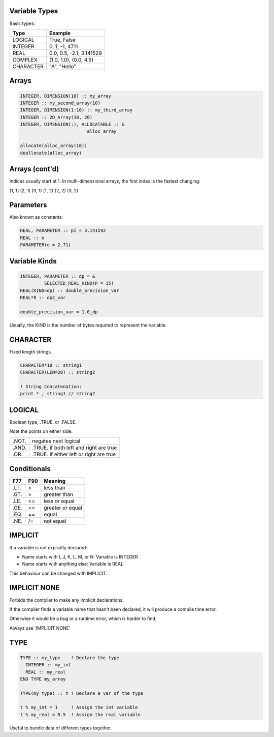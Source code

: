 Variable Types
==============

Basic types:

+------------+------------------------------------+
| Type       | Example                            |
+============+====================================+
| LOGICAL    | True, False                        |
+------------+------------------------------------+
| INTEGER    | 0, 1, -1, 4711                     |
+------------+------------------------------------+
| REAL       | 0.0, 0.5, -2.1, 3.141529           |
+------------+------------------------------------+
| COMPLEX    | (1.0, 1.0), (0.0, 4.5)             |
+------------+------------------------------------+
| CHARACTER  | "A", "Hello"                       |
+------------+------------------------------------+


Arrays
======

.. code-block:: fortran

   INTEGER, DIMENSION(10) :: my_array
   INTEGER :: my_second_array(10)
   INTEGER, DIMENSION(1:10) :: my_third_array
   INTEGER :: 2D_Array(10, 20)
   INTEGER, DIMENSION(:), ALLOCATABLE :: &
                            alloc_array
 
   allocate(alloc_array(10))
   deallocate(alloc_array)


Arrays (cont'd)
===============

Indices usually start at 1.
In multi-dimensional arrays, the first index is the fastest changing:

(1, 1) (2, 1) (3, 1) (1, 2) (2, 2) (3, 2)

Parameters
==========

Also known as constants:

.. code-block:: fortran

   REAL, PARAMETER :: pi = 3.141592
   REAL :: e
   PARAMETER(e = 2.71)


Variable Kinds
==============

.. code-block:: fortran

   INTEGER, PARAMETER :: dp = &
            SELECTED_REAL_KIND(P = 15)
   REAL(KIND=dp) :: double_precision_var
   REAL*8 :: dp2_var

   double_precision_var = 1.0_dp

Usually, the KIND is the number of bytes required to represent the variable.


CHARACTER
=========

Fixed length strings.

.. code-block:: fortran

   CHARACTER*10 :: string1
   CHARACTER(LEN=20) :: string2

   ! String Concatenation:
   print * , string1 // string2


LOGICAL
=======

Boolean type, .TRUE. or .FALSE.

Note the points on either side.

+-------+-----------------------+
| .NOT. | negates next logical  |
+-------+-----------------------+
| .AND. | .TRUE. if both left   |
|       | and right are true    |
+-------+-----------------------+
| .OR.  | .TRUE. if either left |
|       | or right are true     |
+-------+-----------------------+


Conditionals
============

+------+-----+------------------+
| F77  | F90 | Meaning          |
+======+=====+==================+
| .LT. | \<  | less than        |
+------+-----+------------------+
| .GT. | \>  | greater than     |
+------+-----+------------------+
| .LE. | <=  | less or equal    |
+------+-----+------------------+
| .GE. | >=  | greater or equal |
+------+-----+------------------+
| .EQ. | ==  | equal            |
+------+-----+------------------+
| .NE. | /=  | not equal        |
+------+-----+------------------+


IMPLICIT
========

If a variable is not explicitly declared:

* Name starts with I, J, K, L, M, or N: Variable is INTEGER
* Name starts with anything else: Variable is REAL

This behaviour can be changed with IMPLICIT. 

IMPLICIT NONE
=============

Forbids the compiler to make any implicit declarations.

If the compiler finds a variable name that hasn't been declared, it will produce a compile time error.

Otherwise it would be a bug or a runtime error, which is harder to find.

Always use 'IMPLICIT NONE'


TYPE
====

.. code-block:: fortran

   TYPE :: my_type    ! Declare the type
     INTEGER :: my_int
     REAL :: my_real
   END TYPE my_array

   TYPE(my_type) :: t ! Declare a var of the type

   t % my_int = 1     ! Assign the int variable
   t % my_real = 0.5  ! Assign the real variable

Useful to bundle data of different types together.
